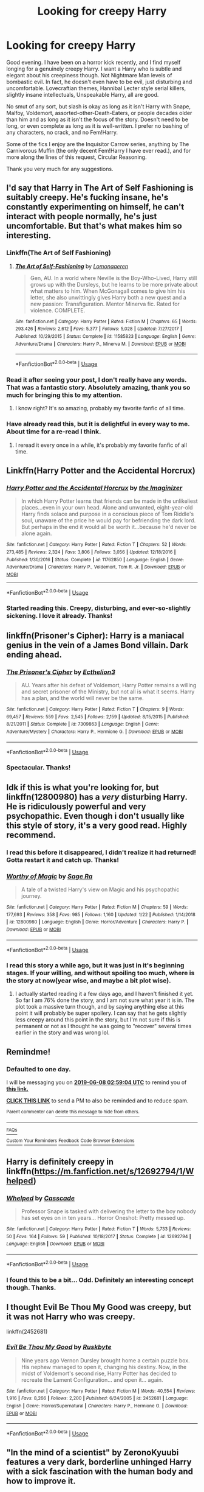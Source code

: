 #+TITLE: Looking for creepy Harry

* Looking for creepy Harry
:PROPERTIES:
:Author: ShredofInsanity
:Score: 26
:DateUnix: 1559872210.0
:DateShort: 2019-Jun-07
:FlairText: Request
:END:
Good evening. I have been on a horror kick recently, and I find myself longing for a genuinely creepy Harry. I want a Harry who is subtle and elegant about his creepiness though. Not Nightmare Man levels of bombastic evil. In fact, he doesn't even have to be evil, just disturbing and uncomfortable. Lovecraftian themes, Hannibal Lecter style serial killers, slightly insane intellectuals, Unspeakable Harry, all are good.

No smut of any sort, but slash is okay as long as it isn't Harry with Snape, Malfoy, Voldemort, assorted-other-Death-Eaters, or people decades older than him and as long as it isn't the focus of the story. Doesn't need to be long, or even complete as long as it is well-written. I prefer no bashing of any characters, no crack, and no Fem!Harry.

Some of the fics I enjoy are the Inquisitor Carrow series, anything by The Carnivorous Muffin (the only decent Fem!Harry I have ever read.), and for more along the lines of this request, Circular Reasoning.

Thank you very much for any suggestions.


** I'd say that Harry in The Art of Self Fashioning is suitably creepy. He's fucking insane, he's constantly experimenting on himself, he can't interact with people normally, he's just uncomfortable. But that's what makes him so interesting.
:PROPERTIES:
:Author: Johnsmitish
:Score: 16
:DateUnix: 1559877777.0
:DateShort: 2019-Jun-07
:END:

*** Linkffn(The Art of Self Fashioning)
:PROPERTIES:
:Score: 7
:DateUnix: 1559883166.0
:DateShort: 2019-Jun-07
:END:

**** [[https://www.fanfiction.net/s/11585823/1/][*/The Art of Self-Fashioning/*]] by [[https://www.fanfiction.net/u/1265079/Lomonaaeren][/Lomonaaeren/]]

#+begin_quote
  Gen, AU. In a world where Neville is the Boy-Who-Lived, Harry still grows up with the Dursleys, but he learns to be more private about what matters to him. When McGonagall comes to give him his letter, she also unwittingly gives Harry both a new quest and a new passion: Transfiguration. Mentor Minerva fic. Rated for violence. COMPLETE.
#+end_quote

^{/Site/:} ^{fanfiction.net} ^{*|*} ^{/Category/:} ^{Harry} ^{Potter} ^{*|*} ^{/Rated/:} ^{Fiction} ^{M} ^{*|*} ^{/Chapters/:} ^{65} ^{*|*} ^{/Words/:} ^{293,426} ^{*|*} ^{/Reviews/:} ^{2,612} ^{*|*} ^{/Favs/:} ^{5,377} ^{*|*} ^{/Follows/:} ^{5,028} ^{*|*} ^{/Updated/:} ^{7/27/2017} ^{*|*} ^{/Published/:} ^{10/29/2015} ^{*|*} ^{/Status/:} ^{Complete} ^{*|*} ^{/id/:} ^{11585823} ^{*|*} ^{/Language/:} ^{English} ^{*|*} ^{/Genre/:} ^{Adventure/Drama} ^{*|*} ^{/Characters/:} ^{Harry} ^{P.,} ^{Minerva} ^{M.} ^{*|*} ^{/Download/:} ^{[[http://www.ff2ebook.com/old/ffn-bot/index.php?id=11585823&source=ff&filetype=epub][EPUB]]} ^{or} ^{[[http://www.ff2ebook.com/old/ffn-bot/index.php?id=11585823&source=ff&filetype=mobi][MOBI]]}

--------------

*FanfictionBot*^{2.0.0-beta} | [[https://github.com/tusing/reddit-ffn-bot/wiki/Usage][Usage]]
:PROPERTIES:
:Author: FanfictionBot
:Score: 4
:DateUnix: 1559883179.0
:DateShort: 2019-Jun-07
:END:


*** Read it after seeing your post, I don't really have any words. That was a fantastic story. Absolutely amazing, thank you so much for bringing this to my attention.
:PROPERTIES:
:Author: produxlol
:Score: 2
:DateUnix: 1559981843.0
:DateShort: 2019-Jun-08
:END:

**** I know right? It's so amazing, probably my favorite fanfic of all time.
:PROPERTIES:
:Author: Johnsmitish
:Score: 1
:DateUnix: 1559981910.0
:DateShort: 2019-Jun-08
:END:


*** Have already read this, but it is delightful in every way to me. About time for a re-read I think.
:PROPERTIES:
:Author: ShredofInsanity
:Score: 1
:DateUnix: 1559952974.0
:DateShort: 2019-Jun-08
:END:

**** I reread it every once in a while, it's probably my favorite fanfic of all time.
:PROPERTIES:
:Author: Johnsmitish
:Score: 1
:DateUnix: 1559953072.0
:DateShort: 2019-Jun-08
:END:


** Linkffn(Harry Potter and the Accidental Horcrux)
:PROPERTIES:
:Author: 15_Redstones
:Score: 3
:DateUnix: 1559884735.0
:DateShort: 2019-Jun-07
:END:

*** [[https://www.fanfiction.net/s/11762850/1/][*/Harry Potter and the Accidental Horcrux/*]] by [[https://www.fanfiction.net/u/3306612/the-Imaginizer][/the Imaginizer/]]

#+begin_quote
  In which Harry Potter learns that friends can be made in the unlikeliest places...even in your own head. Alone and unwanted, eight-year-old Harry finds solace and purpose in a conscious piece of Tom Riddle's soul, unaware of the price he would pay for befriending the dark lord. But perhaps in the end it would all be worth it...because he'd never be alone again.
#+end_quote

^{/Site/:} ^{fanfiction.net} ^{*|*} ^{/Category/:} ^{Harry} ^{Potter} ^{*|*} ^{/Rated/:} ^{Fiction} ^{T} ^{*|*} ^{/Chapters/:} ^{52} ^{*|*} ^{/Words/:} ^{273,485} ^{*|*} ^{/Reviews/:} ^{2,324} ^{*|*} ^{/Favs/:} ^{3,806} ^{*|*} ^{/Follows/:} ^{3,056} ^{*|*} ^{/Updated/:} ^{12/18/2016} ^{*|*} ^{/Published/:} ^{1/30/2016} ^{*|*} ^{/Status/:} ^{Complete} ^{*|*} ^{/id/:} ^{11762850} ^{*|*} ^{/Language/:} ^{English} ^{*|*} ^{/Genre/:} ^{Adventure/Drama} ^{*|*} ^{/Characters/:} ^{Harry} ^{P.,} ^{Voldemort,} ^{Tom} ^{R.} ^{Jr.} ^{*|*} ^{/Download/:} ^{[[http://www.ff2ebook.com/old/ffn-bot/index.php?id=11762850&source=ff&filetype=epub][EPUB]]} ^{or} ^{[[http://www.ff2ebook.com/old/ffn-bot/index.php?id=11762850&source=ff&filetype=mobi][MOBI]]}

--------------

*FanfictionBot*^{2.0.0-beta} | [[https://github.com/tusing/reddit-ffn-bot/wiki/Usage][Usage]]
:PROPERTIES:
:Author: FanfictionBot
:Score: 2
:DateUnix: 1559884764.0
:DateShort: 2019-Jun-07
:END:


*** Started reading this. Creepy, disturbing, and ever-so-slightly sickening. I love it already. Thanks!
:PROPERTIES:
:Author: ShredofInsanity
:Score: 2
:DateUnix: 1559953118.0
:DateShort: 2019-Jun-08
:END:


** linkffn(Prisoner's Cipher): Harry is a maniacal genius in the vein of a James Bond villain. Dark ending ahead.
:PROPERTIES:
:Author: XeshTrill
:Score: 3
:DateUnix: 1559914135.0
:DateShort: 2019-Jun-07
:END:

*** [[https://www.fanfiction.net/s/7309863/1/][*/The Prisoner's Cipher/*]] by [[https://www.fanfiction.net/u/1007770/Ecthelion3][/Ecthelion3/]]

#+begin_quote
  AU. Years after his defeat of Voldemort, Harry Potter remains a willing and secret prisoner of the Ministry, but not all is what it seems. Harry has a plan, and the world will never be the same.
#+end_quote

^{/Site/:} ^{fanfiction.net} ^{*|*} ^{/Category/:} ^{Harry} ^{Potter} ^{*|*} ^{/Rated/:} ^{Fiction} ^{T} ^{*|*} ^{/Chapters/:} ^{9} ^{*|*} ^{/Words/:} ^{69,457} ^{*|*} ^{/Reviews/:} ^{559} ^{*|*} ^{/Favs/:} ^{2,545} ^{*|*} ^{/Follows/:} ^{2,159} ^{*|*} ^{/Updated/:} ^{8/15/2015} ^{*|*} ^{/Published/:} ^{8/21/2011} ^{*|*} ^{/Status/:} ^{Complete} ^{*|*} ^{/id/:} ^{7309863} ^{*|*} ^{/Language/:} ^{English} ^{*|*} ^{/Genre/:} ^{Adventure/Mystery} ^{*|*} ^{/Characters/:} ^{Harry} ^{P.,} ^{Hermione} ^{G.} ^{*|*} ^{/Download/:} ^{[[http://www.ff2ebook.com/old/ffn-bot/index.php?id=7309863&source=ff&filetype=epub][EPUB]]} ^{or} ^{[[http://www.ff2ebook.com/old/ffn-bot/index.php?id=7309863&source=ff&filetype=mobi][MOBI]]}

--------------

*FanfictionBot*^{2.0.0-beta} | [[https://github.com/tusing/reddit-ffn-bot/wiki/Usage][Usage]]
:PROPERTIES:
:Author: FanfictionBot
:Score: 1
:DateUnix: 1559914159.0
:DateShort: 2019-Jun-07
:END:


*** Spectacular. Thanks!
:PROPERTIES:
:Author: ShredofInsanity
:Score: 1
:DateUnix: 1559953001.0
:DateShort: 2019-Jun-08
:END:


** Idk if this is what you're looking for, but linkffn(12800980) has a /very/ disturbing Harry. He is ridiculously powerful and very psychopathic. Even though i don't usually like this style of story, it's a very good read. Highly recommend.
:PROPERTIES:
:Author: Gerlesh
:Score: 3
:DateUnix: 1559917319.0
:DateShort: 2019-Jun-07
:END:

*** I read this before it disappeared, I didn't realize it had returned! Gotta restart it and catch up. Thanks!
:PROPERTIES:
:Author: ShredofInsanity
:Score: 2
:DateUnix: 1559953057.0
:DateShort: 2019-Jun-08
:END:


*** [[https://www.fanfiction.net/s/12800980/1/][*/Worthy of Magic/*]] by [[https://www.fanfiction.net/u/9922227/Sage-Ra][/Sage Ra/]]

#+begin_quote
  A tale of a twisted Harry's view on Magic and his psychopathic journey.
#+end_quote

^{/Site/:} ^{fanfiction.net} ^{*|*} ^{/Category/:} ^{Harry} ^{Potter} ^{*|*} ^{/Rated/:} ^{Fiction} ^{M} ^{*|*} ^{/Chapters/:} ^{59} ^{*|*} ^{/Words/:} ^{177,693} ^{*|*} ^{/Reviews/:} ^{358} ^{*|*} ^{/Favs/:} ^{985} ^{*|*} ^{/Follows/:} ^{1,160} ^{*|*} ^{/Updated/:} ^{1/22} ^{*|*} ^{/Published/:} ^{1/14/2018} ^{*|*} ^{/id/:} ^{12800980} ^{*|*} ^{/Language/:} ^{English} ^{*|*} ^{/Genre/:} ^{Horror/Adventure} ^{*|*} ^{/Characters/:} ^{Harry} ^{P.} ^{*|*} ^{/Download/:} ^{[[http://www.ff2ebook.com/old/ffn-bot/index.php?id=12800980&source=ff&filetype=epub][EPUB]]} ^{or} ^{[[http://www.ff2ebook.com/old/ffn-bot/index.php?id=12800980&source=ff&filetype=mobi][MOBI]]}

--------------

*FanfictionBot*^{2.0.0-beta} | [[https://github.com/tusing/reddit-ffn-bot/wiki/Usage][Usage]]
:PROPERTIES:
:Author: FanfictionBot
:Score: 1
:DateUnix: 1559917336.0
:DateShort: 2019-Jun-07
:END:


*** I read this story a while ago, but it was just in it's beginning stages. If your willing, and without spoiling too much, where is the story at now(year wise, and maybe a bit plot wise).
:PROPERTIES:
:Author: Wassa110
:Score: 1
:DateUnix: 1559946140.0
:DateShort: 2019-Jun-08
:END:

**** I actually started reading it a few days ago, and I haven't finished it yet. So far I am 76% done the story, and I am not sure what year it is in. The plot took a massive turn though, and by saying anything else at this point it will probably be super spoilery. I can say that he gets slightly less creepy around this point in the story, but I'm not sure if this is permanent or not as I thought he was going to "recover" several times earlier in the story and was wrong lol.
:PROPERTIES:
:Author: Gerlesh
:Score: 1
:DateUnix: 1559947613.0
:DateShort: 2019-Jun-08
:END:


** Remindme!
:PROPERTIES:
:Author: Dizzytopian
:Score: 2
:DateUnix: 1559876279.0
:DateShort: 2019-Jun-07
:END:

*** *Defaulted to one day.*

I will be messaging you on [[http://www.wolframalpha.com/input/?i=2019-06-08%2002:59:04%20UTC%20To%20Local%20Time][*2019-06-08 02:59:04 UTC*]] to remind you of [[https://www.reddit.com/r/HPfanfiction/comments/bxoy2v/looking_for_creepy_harry/eq8v2qy/][*this link.*]]

[[http://np.reddit.com/message/compose/?to=RemindMeBot&subject=Reminder&message=%5Bhttps://www.reddit.com/r/HPfanfiction/comments/bxoy2v/looking_for_creepy_harry/eq8v2qy/%5D%0A%0ARemindMe!][*CLICK THIS LINK*]] to send a PM to also be reminded and to reduce spam.

^{Parent commenter can} [[http://np.reddit.com/message/compose/?to=RemindMeBot&subject=Delete%20Comment&message=Delete!%20eq8v5jf][^{delete this message to hide from others.}]]

--------------

[[http://np.reddit.com/r/RemindMeBot/comments/24duzp/remindmebot_info/][^{FAQs}]]

[[http://np.reddit.com/message/compose/?to=RemindMeBot&subject=Reminder&message=%5BLINK%20INSIDE%20SQUARE%20BRACKETS%20else%20default%20to%20FAQs%5D%0A%0ANOTE:%20Don't%20forget%20to%20add%20the%20time%20options%20after%20the%20command.%0A%0ARemindMe!][^{Custom}]]
[[http://np.reddit.com/message/compose/?to=RemindMeBot&subject=List%20Of%20Reminders&message=MyReminders!][^{Your Reminders}]]
[[http://np.reddit.com/message/compose/?to=RemindMeBotWrangler&subject=Feedback][^{Feedback}]]
[[https://github.com/SIlver--/remindmebot-reddit][^{Code}]]
[[https://np.reddit.com/r/RemindMeBot/comments/4kldad/remindmebot_extensions/][^{Browser Extensions}]]
:PROPERTIES:
:Author: RemindMeBot
:Score: 1
:DateUnix: 1559876345.0
:DateShort: 2019-Jun-07
:END:


** Harry is definitely creepy in linkffn([[https://m.fanfiction.net/s/12692794/1/Whelped]])
:PROPERTIES:
:Author: natus92
:Score: 2
:DateUnix: 1559930615.0
:DateShort: 2019-Jun-07
:END:

*** [[https://www.fanfiction.net/s/12692794/1/][*/Whelped/*]] by [[https://www.fanfiction.net/u/7949415/Casscade][/Casscade/]]

#+begin_quote
  Professor Snape is tasked with delivering the letter to the boy nobody has set eyes on in ten years... Horror Oneshot: Pretty messed up.
#+end_quote

^{/Site/:} ^{fanfiction.net} ^{*|*} ^{/Category/:} ^{Harry} ^{Potter} ^{*|*} ^{/Rated/:} ^{Fiction} ^{T} ^{*|*} ^{/Words/:} ^{5,733} ^{*|*} ^{/Reviews/:} ^{50} ^{*|*} ^{/Favs/:} ^{164} ^{*|*} ^{/Follows/:} ^{59} ^{*|*} ^{/Published/:} ^{10/18/2017} ^{*|*} ^{/Status/:} ^{Complete} ^{*|*} ^{/id/:} ^{12692794} ^{*|*} ^{/Language/:} ^{English} ^{*|*} ^{/Download/:} ^{[[http://www.ff2ebook.com/old/ffn-bot/index.php?id=12692794&source=ff&filetype=epub][EPUB]]} ^{or} ^{[[http://www.ff2ebook.com/old/ffn-bot/index.php?id=12692794&source=ff&filetype=mobi][MOBI]]}

--------------

*FanfictionBot*^{2.0.0-beta} | [[https://github.com/tusing/reddit-ffn-bot/wiki/Usage][Usage]]
:PROPERTIES:
:Author: FanfictionBot
:Score: 1
:DateUnix: 1559930624.0
:DateShort: 2019-Jun-07
:END:


*** I found this to be a bit... Odd. Definitely an interesting concept though. Thanks.
:PROPERTIES:
:Author: ShredofInsanity
:Score: 1
:DateUnix: 1559953156.0
:DateShort: 2019-Jun-08
:END:


** I thought Evil Be Thou My Good was creepy, but it was not Harry who was creepy.

linkffn(2452681)
:PROPERTIES:
:Score: 2
:DateUnix: 1559933180.0
:DateShort: 2019-Jun-07
:END:

*** [[https://www.fanfiction.net/s/2452681/1/][*/Evil Be Thou My Good/*]] by [[https://www.fanfiction.net/u/226550/Ruskbyte][/Ruskbyte/]]

#+begin_quote
  Nine years ago Vernon Dursley brought home a certain puzzle box. His nephew managed to open it, changing his destiny. Now, in the midst of Voldemort's second rise, Harry Potter has decided to recreate the Lament Configuration... and open it... again.
#+end_quote

^{/Site/:} ^{fanfiction.net} ^{*|*} ^{/Category/:} ^{Harry} ^{Potter} ^{*|*} ^{/Rated/:} ^{Fiction} ^{M} ^{*|*} ^{/Words/:} ^{40,554} ^{*|*} ^{/Reviews/:} ^{1,916} ^{*|*} ^{/Favs/:} ^{8,266} ^{*|*} ^{/Follows/:} ^{2,200} ^{*|*} ^{/Published/:} ^{6/24/2005} ^{*|*} ^{/id/:} ^{2452681} ^{*|*} ^{/Language/:} ^{English} ^{*|*} ^{/Genre/:} ^{Horror/Supernatural} ^{*|*} ^{/Characters/:} ^{Harry} ^{P.,} ^{Hermione} ^{G.} ^{*|*} ^{/Download/:} ^{[[http://www.ff2ebook.com/old/ffn-bot/index.php?id=2452681&source=ff&filetype=epub][EPUB]]} ^{or} ^{[[http://www.ff2ebook.com/old/ffn-bot/index.php?id=2452681&source=ff&filetype=mobi][MOBI]]}

--------------

*FanfictionBot*^{2.0.0-beta} | [[https://github.com/tusing/reddit-ffn-bot/wiki/Usage][Usage]]
:PROPERTIES:
:Author: FanfictionBot
:Score: 2
:DateUnix: 1559933193.0
:DateShort: 2019-Jun-07
:END:


** "In the mind of a scientist" by ZeronoKyuubi features a very dark, borderline unhinged Harry with a sick fascination with the human body and how to improve it.

Most of it's played for laughs, but it has a very sinister undertone as he cuts his own body open just to take a look at his insides, drugs his classmates and even develops a strange fascination (and subsequent relationship) with Tonks.

Harry is very much based on Doctor Stein from Soul Eater and when placed in a world of magic that can produce some... interesting results
:PROPERTIES:
:Author: theJandJ
:Score: 2
:DateUnix: 1559942423.0
:DateShort: 2019-Jun-08
:END:

*** Read it a while back, love it. Do you know if the third one has updated or if it's dead?
:PROPERTIES:
:Author: ShredofInsanity
:Score: 1
:DateUnix: 1559953223.0
:DateShort: 2019-Jun-08
:END:

**** I think it's dead. Either that, or updating at the same pace as a dead fish in a desert.
:PROPERTIES:
:Author: theJandJ
:Score: 1
:DateUnix: 1559985167.0
:DateShort: 2019-Jun-08
:END:


** Screams by CloneSerpents [[https://www.fanfiction.net/s/3548714/1/Screams-Part-One]] It's a series! Waves crashing is secretly the last one in the series. It's fun and pretty short.
:PROPERTIES:
:Author: BernotAndJakob
:Score: 2
:DateUnix: 1559944822.0
:DateShort: 2019-Jun-08
:END:


** Intoxication by nos tres reges. Taken off FF.Net but can be found in the DLP Library archive from 2013:

[[https://www.dropbox.com/s/adssvvt3k32sv22/dlp-library-2013-june.zip?dl=0]]

Saying too much would spoil it, but essentially, it's a story about a Harry with a disturbing interest in Daphne Greengrass. Complete, 29k words.
:PROPERTIES:
:Author: Taure
:Score: 1
:DateUnix: 1559889491.0
:DateShort: 2019-Jun-07
:END:

*** Fair warning to [[/u/ShredofInsanity]], if smut is an absolute deal-breaker for you then be aware that this story has a sex scene.
:PROPERTIES:
:Author: Threedom_isnt_3
:Score: 1
:DateUnix: 1559951909.0
:DateShort: 2019-Jun-08
:END:

**** I'm going to give it a try just because [[/u/Taure]] recommended it. Thanks for the warning though!
:PROPERTIES:
:Author: ShredofInsanity
:Score: 1
:DateUnix: 1559953291.0
:DateShort: 2019-Jun-08
:END:


** u/VeelaBeGone:
#+begin_quote

  #+begin_quote
    no smut of any sort
  #+end_quote

  but slash is okay
#+end_quote

lolwut

Doesn't "slash" more heavily imply smut, vs just saying gay?
:PROPERTIES:
:Author: VeelaBeGone
:Score: 1
:DateUnix: 1559875356.0
:DateShort: 2019-Jun-07
:END:

*** Not necessarily. Slash just means any homosexual couple. Smut is not required for slash.
:PROPERTIES:
:Author: Dizzytopian
:Score: 8
:DateUnix: 1559876268.0
:DateShort: 2019-Jun-07
:END:

**** Exactly. I don't mind if he's in a relationship with a male or female. Just don't want to read explicit details. Doesn't have to be in a relationship at all, of course.
:PROPERTIES:
:Author: ShredofInsanity
:Score: 8
:DateUnix: 1559876770.0
:DateShort: 2019-Jun-07
:END:


**** I thought slash was any pairing of any characters?
:PROPERTIES:
:Author: impossiblefork
:Score: -1
:DateUnix: 1559904397.0
:DateShort: 2019-Jun-07
:END:

***** In the times of old, yes. Currently, as far as I understand, the terms evolved (or degraded?) into slash for male couples and femslash for female couples (if we don't want to use those Japanese loan words, yaoi and yuri). I wish I could know more, but etymology is often a bitch and language moves in mysterious ways.
:PROPERTIES:
:Author: Mayaparisatya
:Score: 6
:DateUnix: 1559919150.0
:DateShort: 2019-Jun-07
:END:

****** I am going to continue using it correctly then.
:PROPERTIES:
:Author: impossiblefork
:Score: -4
:DateUnix: 1559926276.0
:DateShort: 2019-Jun-07
:END:

******* It's not correct if nobody uses it that way anymore.

Words are social constructs to convey meaning. If the meaning has so significantly shifted to the point that you will be greatly misunderstood by almost everyone, then you are the one not using the word correctly.

The only point of alphabet, symbols and words is to convey concepts. Once the meaning of an adjective, symbol, or noun has shifted in the public conscious, *that* is the true meaning, not something forgotten and unused that came before.

2000 years ago in Rome, thumbs down meant aproval.

You start thumbing down because that was the "correct meaning", in 2019? It's not clever, it's retarded.

The time that has passed is immaterial.

The only people I've seen pulling semantic shit like what you're taking about have been the most obnoxious, pretentious psuedo-intellectuals I've had the displeasure to meet. The sort that think they're clever when they say "gay" and mean "happy".

People like that aren't smart, they aren't witty or learned, they certainly aren't "using the word correctly". They're just annoying assholes, and everyone thinks so.
:PROPERTIES:
:Author: VeelaBeGone
:Score: 7
:DateUnix: 1559974648.0
:DateShort: 2019-Jun-08
:END:

******** I'm not making my choice in order to be 'clever'. I make my choice because I don't accept this particular drift of meaning.

Should people stop tagging their fics H/G or whatnot as well, unless the pairing fits this new meaning? H-G but H/D? Isn't it also better if people understand old forums conversations they come upon?
:PROPERTIES:
:Author: impossiblefork
:Score: -2
:DateUnix: 1559975035.0
:DateShort: 2019-Jun-08
:END:

********* You have a fundemental misunderstanding of what is being talked about.

H/G is Harry/Greengrass. The symbol '/' is not what people talk about when they say slash.

They literally mean the word, "slash". That's why you see in fic descriptions "Harry/Draco, SLASH". They aren't saying that you just read a 'slash' symbol - that's retarded - they are saying that it's a homosexual pairings (or there will be homosexuality within).

Do you understand?
:PROPERTIES:
:Author: VeelaBeGone
:Score: 3
:DateUnix: 1559977826.0
:DateShort: 2019-Jun-08
:END:

********** The word slash comes from the /.
:PROPERTIES:
:Author: impossiblefork
:Score: -1
:DateUnix: 1559977913.0
:DateShort: 2019-Jun-08
:END:

*********** When, in 1990s?

I've been in the fanfiction scene for well over a decade now, and have literally never seen the word "slash" as an adjective refer to a pairing.

[[https://www.urbandictionary.com/define.php?term=slash]]

Use your brain, and think why on Earth 99.999999% of authors clearly say there is a pairing in the description, write X/Y, and then write "Slash". Please, tell me why you think that is with that big brain of yours.

I challenge you to find a SINGLE peice of fanfiction within the last decade, where "slash" means "pairing".

Nobody is saying that you stop using the symbol '/', all I am trying to get through to you is that the word "slash" does not mean "pairing", and never has for as long as I've been reading.
:PROPERTIES:
:Author: VeelaBeGone
:Score: 3
:DateUnix: 1559978383.0
:DateShort: 2019-Jun-08
:END:

************ Well, evidently we read different things.
:PROPERTIES:
:Author: impossiblefork
:Score: -1
:DateUnix: 1559978527.0
:DateShort: 2019-Jun-08
:END:

************* Give me a single story. Go.
:PROPERTIES:
:Author: VeelaBeGone
:Score: 3
:DateUnix: 1560033774.0
:DateShort: 2019-Jun-09
:END:


***** Nah. Just gay stuff.
:PROPERTIES:
:Author: Dizzytopian
:Score: 3
:DateUnix: 1559944363.0
:DateShort: 2019-Jun-08
:END:


** Linkffn(It's always the quiet ones)
:PROPERTIES:
:Author: 15_Redstones
:Score: 1
:DateUnix: 1559884753.0
:DateShort: 2019-Jun-07
:END:


** linkao3(harveste)
:PROPERTIES:
:Author: LiriStorm
:Score: 1
:DateUnix: 1559909997.0
:DateShort: 2019-Jun-07
:END:

*** [[https://archiveofourown.org/works/3847219][*/Harveste Addams and the Prisoner of Azkaban/*]] by [[https://www.archiveofourown.org/users/Thumbie/pseuds/Kyaru][/Kyaru (Thumbie)/]]

#+begin_quote
  A madman has escaped from prison? Are you sure you aren't talking about Uncle Fester?
#+end_quote

^{/Site/:} ^{Archive} ^{of} ^{Our} ^{Own} ^{*|*} ^{/Fandoms/:} ^{Harry} ^{Potter} ^{-} ^{J.} ^{K.} ^{Rowling,} ^{Addams} ^{Family} ^{-} ^{All} ^{Media} ^{Types} ^{*|*} ^{/Published/:} ^{2015-04-30} ^{*|*} ^{/Completed/:} ^{2015-04-30} ^{*|*} ^{/Words/:} ^{17456} ^{*|*} ^{/Chapters/:} ^{2/2} ^{*|*} ^{/Comments/:} ^{45} ^{*|*} ^{/Kudos/:} ^{1144} ^{*|*} ^{/Bookmarks/:} ^{77} ^{*|*} ^{/Hits/:} ^{16693} ^{*|*} ^{/ID/:} ^{3847219} ^{*|*} ^{/Download/:} ^{[[https://archiveofourown.org/downloads/3847219/Harveste%20Addams%20and%20the.epub?updated_at=1430359838][EPUB]]} ^{or} ^{[[https://archiveofourown.org/downloads/3847219/Harveste%20Addams%20and%20the.mobi?updated_at=1430359838][MOBI]]}

--------------

*FanfictionBot*^{2.0.0-beta} | [[https://github.com/tusing/reddit-ffn-bot/wiki/Usage][Usage]]
:PROPERTIES:
:Author: FanfictionBot
:Score: 1
:DateUnix: 1559910021.0
:DateShort: 2019-Jun-07
:END:


** linkffn(Harry by Proxy by The Smiling Crow) It's a hp/creepypasta crossover where harry slowly becomes like a creepy pasta and works for slender man
:PROPERTIES:
:Author: HarrowsOfHarlow
:Score: 1
:DateUnix: 1559912982.0
:DateShort: 2019-Jun-07
:END:

*** [[https://www.fanfiction.net/s/11208933/1/][*/Harry by Proxy/*]] by [[https://www.fanfiction.net/u/6365873/The-Smiling-Crow][/The Smiling Crow/]]

#+begin_quote
  Harry Potter's uncle goes too far and a broken, bleeding Harry is left in his cupboard. However, he is rescued and taken in by our favorite, faceless entity in a suit; Slenderman. How will Hogwarts deal with a corrupted Harry Potter? Harry Potter x Creepypastas. Dark-ish!Harry. Teen for general Creepypasta goodness and language. Manipulative Dumbledore and Weasley Bashing.
#+end_quote

^{/Site/:} ^{fanfiction.net} ^{*|*} ^{/Category/:} ^{Harry} ^{Potter} ^{*|*} ^{/Rated/:} ^{Fiction} ^{T} ^{*|*} ^{/Chapters/:} ^{32} ^{*|*} ^{/Words/:} ^{282,384} ^{*|*} ^{/Reviews/:} ^{686} ^{*|*} ^{/Favs/:} ^{1,567} ^{*|*} ^{/Follows/:} ^{1,499} ^{*|*} ^{/Updated/:} ^{10/31/2017} ^{*|*} ^{/Published/:} ^{4/25/2015} ^{*|*} ^{/id/:} ^{11208933} ^{*|*} ^{/Language/:} ^{English} ^{*|*} ^{/Genre/:} ^{Supernatural/Horror} ^{*|*} ^{/Download/:} ^{[[http://www.ff2ebook.com/old/ffn-bot/index.php?id=11208933&source=ff&filetype=epub][EPUB]]} ^{or} ^{[[http://www.ff2ebook.com/old/ffn-bot/index.php?id=11208933&source=ff&filetype=mobi][MOBI]]}

--------------

*FanfictionBot*^{2.0.0-beta} | [[https://github.com/tusing/reddit-ffn-bot/wiki/Usage][Usage]]
:PROPERTIES:
:Author: FanfictionBot
:Score: 2
:DateUnix: 1559913012.0
:DateShort: 2019-Jun-07
:END:


** I don't it counts but Creepy Potter on ao3 is great and goofy but it's a creepypasta crossover so
:PROPERTIES:
:Author: MijitaBonita
:Score: 1
:DateUnix: 1559939672.0
:DateShort: 2019-Jun-08
:END:


** I would reccoment Paradoxical Parallels; this is a story I have just started, but it does have a very creepy Harry, in which he has great charisma not unlike young Riddle, but also has a terrifying side to him. I do think you will enjoy it.

[[https://archiveofourown.org/works/15720600/chapters/36544053]]
:PROPERTIES:
:Author: DarkJutten
:Score: 1
:DateUnix: 1559950372.0
:DateShort: 2019-Jun-08
:END:

*** Started reading it. Off to a good start, thanks! Also, just as an aside, "/And with strange aeons even death may die./"
:PROPERTIES:
:Author: ShredofInsanity
:Score: 2
:DateUnix: 1559953704.0
:DateShort: 2019-Jun-08
:END:

**** You're welcome.\\
/Glad to see another person of culture./
:PROPERTIES:
:Author: DarkJutten
:Score: 1
:DateUnix: 1559954483.0
:DateShort: 2019-Jun-08
:END:
